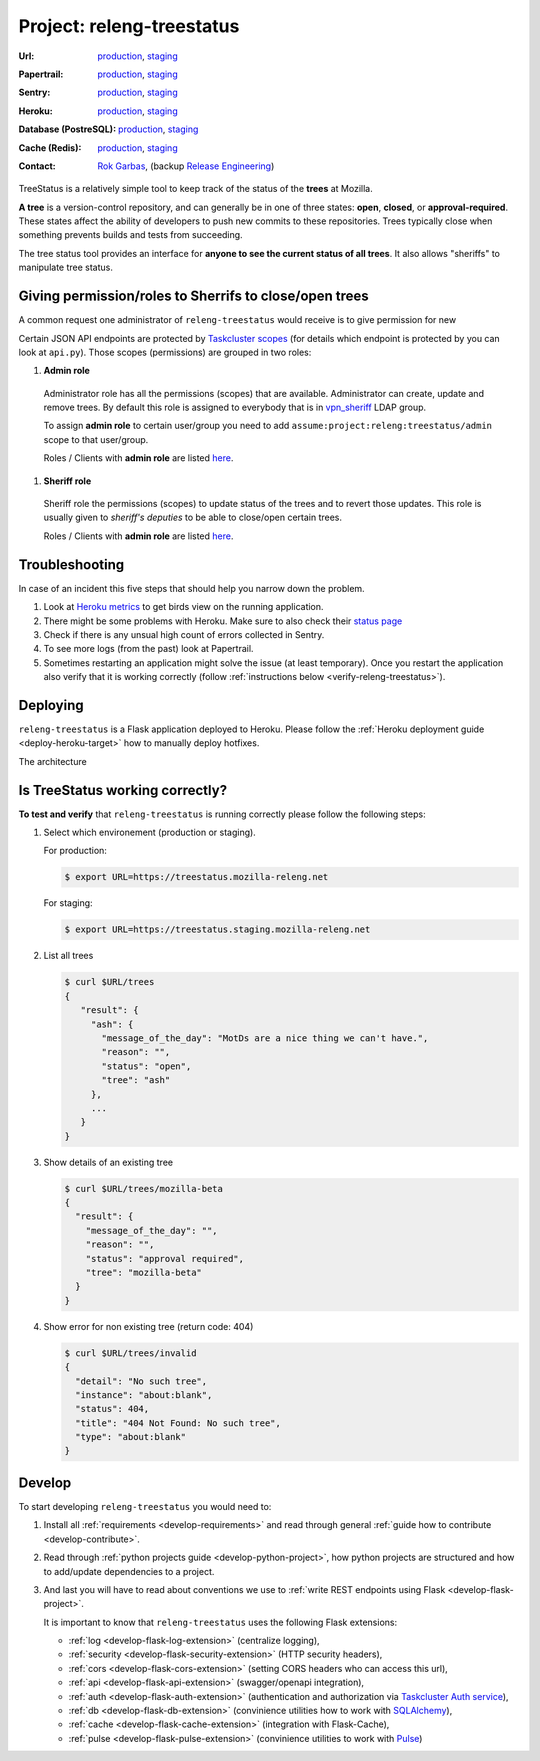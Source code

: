 .. _releng-treestatus-project:

Project: releng-treestatus
==========================


:Url:
  `production <https://treestatus.mozilla-releng.net>`_,
  `staging <https://treestatus.staging.mozilla-releng.net>`_
:Papertrail:
  `production <https://papertrailapp.com/groups/4472992/events?q=program%3Amozilla-releng%2Fservices%2Fproduction%2Freleng-treestatus>`_,
  `staging <https://papertrailapp.com/groups/4472992/events?q=program%3Amozilla-releng%2Fservices%2Fstaging%2Freleng-treestatus>`_
:Sentry:
  `production <https://sentry.prod.mozaws.net/operations/mozilla-releng-services/?query=environment%3Aproduction+site%3Areleng-treestatus+>`_,
  `staging <https://sentry.prod.mozaws.net/operations/mozilla-releng-services/?query=environment%3Astaging+site%3Areleng-treestatus+>`_
:Heroku:
  `production <https://dashboard.heroku.com/apps/releng-production-treestatus>`_,
  `staging <https://dashboard.heroku.com/apps/releng-staging-treestatus>`_
:Database (PostreSQL):
  `production <https://data.heroku.com/datastores/dad34d86-54d0-46fc-911e-82768c73f247>`_,
  `staging <https://data.heroku.com/datastores/81feab6a-0a7c-4489-a6a1-9c0106c5e0ea>`_
:Cache (Redis):
  `production <https://data.heroku.com/datastores/04b0b822-a806-475b-a397-38df291284fc>`_,
  `staging <https://data.heroku.com/datastores/6f5e3490-0e46-4e7b-89d1-abbfb1fd9026>`_
:Contact: `Rok Garbas`_, (backup `Release Engineering`_)


TreeStatus is a relatively simple tool to keep track of the status of the
**trees** at Mozilla.

**A tree** is a version-control repository, and can generally be in one of
three states: **open**, **closed**, or **approval-required**. These states
affect the ability of developers to push new commits to these repositories.
Trees typically close when something prevents builds and tests from succeeding.

The tree status tool provides an interface for **anyone to see the current
status of all trees**. It also allows "sheriffs" to manipulate tree status.


Giving permission/roles to Sherrifs to close/open trees
-------------------------------------------------------

A common request one administrator of ``releng-treestatus`` would receive is to
give permission for new 

Certain JSON API endpoints are protected by `Taskcluster scopes`_ (for details
which endpoint is protected by you can look at ``api.py``). Those scopes
(permissions) are grouped in two roles:

#. **Admin role**

  Administrator role has all the permissions (scopes) that are available.
  Administrator can create, update and remove trees. By default this role is
  assigned to everybody that is in `vpn_sheriff`_ LDAP group.

  To assign **admin role** to certain user/group you need to add
  ``assume:project:releng:treestatus/admin`` scope to that user/group.

  Roles / Clients with **admin role** are listed `here
  <https://tools.taskcluster.net/auth/scopes/assume%3Aproject%3Areleng%3Atreestatus%2Fadmin>`_.

#. **Sheriff role**

  Sheriff role the permissions (scopes) to update status of the trees and to
  revert those updates. This role is usually given to *sheriff's deputies* to
  be able to close/open certain trees.

  Roles / Clients with **admin role** are listed `here
  <https://tools.taskcluster.net/auth/scopes/assume%3Aproject%3Areleng%3Atreestatus%2Fsheriff>`_.



Troubleshooting
---------------

In case of an incident this five steps that should help you narrow down the
problem.

#. Look at `Heroku metrics
   <https://dashboard.heroku.com/apps/releng-production-treestatus/metrics/web>`_
   to get birds view on the running application.

#. There might be some problems with Heroku. Make sure to also check their
   `status page <https://status.heroku.com>`_

#. Check if there is any unsual high count of errors collected in Sentry.

#. To see more logs (from the past) look at Papertrail.

#. Sometimes restarting an application might solve the issue (at least
   temporary). Once you restart the application also verify that it is working
   correctly (follow :ref:`instructions below <verify-releng-treestatus>`).


Deploying
---------

``releng-treestatus`` is a Flask application deployed to Heroku. Please follow
the :ref:`Heroku deployment guide <deploy-heroku-target>` how to manually
deploy hotfixes.

The architecture

.. blockdiag::
    :align: center

    orientation = portrait

    A [ label = "URL: https://mozilla-releng.net/treestatus\nPROJECT: releng-frontend\nTARGET: AWS S3"
      , width = 280
      , height = 60
      ];

    B [ label = "https://treestatus.mozilla-releng.net/\nreleng-treestatus on Heroku"
      , width = 280
      , height = 60
      ];

    C [ label = "PostgreSQL\nTARGET: Heroku"
      , width = 180
      , height = 60
      ];

    A -> B -> C



Is TreeStatus working correctly?
--------------------------------

.. _verify-releng-treestatus:

**To test and verify** that ``releng-treestatus`` is running correctly please
follow the following steps:

#. Select which environement (production or staging).

   For production:

   .. code-block:: console

       $ export URL=https://treestatus.mozilla-releng.net

   For staging:

   .. code-block:: console

       $ export URL=https://treestatus.staging.mozilla-releng.net

#. List all trees

   .. code-block:: console

       $ curl $URL/trees
       {
          "result": {
            "ash": {
              "message_of_the_day": "MotDs are a nice thing we can't have.",
              "reason": "",
              "status": "open",
              "tree": "ash"
            },
            ...
          }
       }

#. Show details of an existing tree

   .. code-block:: console

       $ curl $URL/trees/mozilla-beta
       {
         "result": {
           "message_of_the_day": "",
           "reason": "",
           "status": "approval required",
           "tree": "mozilla-beta"
         }
       }


#. Show error for non existing tree (return code: 404)

   .. code-block:: console

       $ curl $URL/trees/invalid
       {
         "detail": "No such tree",
         "instance": "about:blank",
         "status": 404,
         "title": "404 Not Found: No such tree",
         "type": "about:blank"
       }


Develop
-------

To start developing ``releng-treestatus`` you would need to:

#. Install all :ref:`requirements <develop-requirements>` and read through
   general :ref:`guide how to contribute <develop-contribute>`.

#. Read through :ref:`python projects guide <develop-python-project>`, how
   python projects are structured and how to add/update dependencies to
   a project.

#. And last you will have to read about conventions we use to :ref:`write REST
   endpoints using Flask <develop-flask-project>`.

   It is important to know that ``releng-treestatus`` uses the following
   Flask extensions:

   - :ref:`log <develop-flask-log-extension>` (centralize logging),
   - :ref:`security <develop-flask-security-extension>` (HTTP security headers),
   - :ref:`cors <develop-flask-cors-extension>` (setting CORS headers who can
     access this url),
   - :ref:`api <develop-flask-api-extension>` (swagger/openapi integration),
   - :ref:`auth <develop-flask-auth-extension>` (authentication and
     authorization via `Taskcluster Auth service`_),
   - :ref:`db <develop-flask-db-extension>` (convinience utilities how to work
     with `SQLAlchemy`_),
   - :ref:`cache <develop-flask-cache-extension>` (integration with
     Flask-Cache),
   - :ref:`pulse <develop-flask-pulse-extension>` (convinience utilities to
     work with Pulse_)



.. _`Rok Garbas`: https://phonebook.mozilla.org/?search/Rok%20Garbas
.. _`Release Engineering`: https://wiki.mozilla.org/ReleaseEngineering#Contacting_Release_Engineering
.. _`SQLAlchemy`: https://pypi.python.org/pypi/SQLAlchemy
.. _`Taskcluster Auth service`: https://docs.taskcluster.net/reference/platform/taskcluster-auth
.. _`Pulse`: https://wiki.mozilla.org/Auto-tools/Projects/Pulse
.. _`vpn_sheriff`: https://tools.taskcluster.net/auth/roles/mozilla-group%3Avpn_sheriff
.. _`Taskcluster scopes`: https://docs.taskcluster.net/presentations/scopes/
